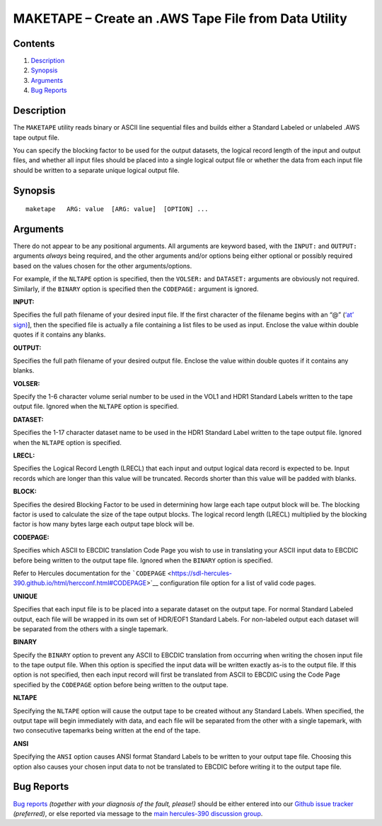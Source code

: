 MAKETAPE – Create an .AWS Tape File from Data Utility
=====================================================

Contents
--------

1. `Description <#Description>`__
2. `Synopsis <#Synopsis>`__
3. `Arguments <#Arguments>`__
4. `Bug Reports <#Bug-Reports>`__

Description
-----------

The ``MAKETAPE`` utility reads binary or ASCII line sequential files and
builds either a Standard Labeled or unlabeled .AWS tape output file.

You can specify the blocking factor to be used for the output datasets,
the logical record length of the input and output files, and whether all
input files should be placed into a single logical output file or
whether the data from each input file should be written to a separate
unique logical output file.

Synopsis
--------

::

     maketape   ARG: value  [ARG: value]  [OPTION] ...

Arguments
---------

There do not appear to be any positional arguments. All arguments are
keyword based, with the ``INPUT:`` and ``OUTPUT:`` arguments *always*
being required, and the other arguments and/or options being either
optional or possibly required based on the values chosen for the other
arguments/options.

For example, if the ``NLTAPE`` option is specified, then the ``VOLSER:``
and ``DATASET:`` arguments are obviously not required. Similarly, if the
``BINARY`` option is specified then the ``CODEPAGE:`` argument is
ignored.

**INPUT:**

Specifies the full path filename of your desired input file. If the
first character of the filename begins with an “@” (`‘at’
sign) <https://en.wikipedia.org/wiki/At_sign>`__], then the specified
file is actually a file containing a list files to be used as input.
Enclose the value within double quotes if it contains any blanks.

**OUTPUT:**

Specifies the full path filename of your desired output file. Enclose
the value within double quotes if it contains any blanks.

**VOLSER:**

Specify the 1-6 character volume serial number to be used in the VOL1
and HDR1 Standard Labels written to the tape output file. Ignored when
the ``NLTAPE`` option is specified.

**DATASET:**

Specifies the 1-17 character dataset name to be used in the HDR1
Standard Label written to the tape output file. Ignored when the
``NLTAPE`` option is specified.

**LRECL:**

Specifies the Logical Record Length (LRECL) that each input and output
logical data record is expected to be. Input records which are longer
than this value will be truncated. Records shorter than this value will
be padded with blanks.

**BLOCK:**

Specifies the desired Blocking Factor to be used in determining how
large each tape output block will be. The blocking factor is used to
calculate the size of the tape output blocks. The logical record length
(LRECL) multiplied by the blocking factor is how many bytes large each
output tape block will be.

**CODEPAGE:**

Specifies which ASCII to EBCDIC translation Code Page you wish to use in
translating your ASCII input data to EBCDIC before being written to the
output tape file. Ignored when the ``BINARY`` option is specified.

Refer to Hercules documentation for the
```CODEPAGE`` <https://sdl-hercules-390.github.io/html/hercconf.html#CODEPAGE>`__
configuration file option for a list of valid code pages.

**UNIQUE**

Specifies that each input file is to be placed into a separate dataset
on the output tape. For normal Standard Labeled output, each file will
be wrapped in its own set of HDR/EOF1 Standard Labels. For non-labeled
output each dataset will be separated from the others with a single
tapemark.

**BINARY**

Specify the ``BINARY`` option to prevent any ASCII to EBCDIC translation
from occurring when writing the chosen input file to the tape output
file. When this option is specified the input data will be written
exactly as-is to the output file. If this option is not specified, then
each input record will first be translated from ASCII to EBCDIC using
the Code Page specified by the ``CODEPAGE`` option before being written
to the output tape.

**NLTAPE**

Specifying the ``NLTAPE`` option will cause the output tape to be
created without any Standard Labels. When specified, the output tape
will begin immediately with data, and each file will be separated from
the other with a single tapemark, with two consecutive tapemarks being
written at the end of the tape.

**ANSI**

Specifying the ``ANSI`` option causes ANSI format Standard Labels to be
written to your output tape file. Choosing this option also causes your
chosen input data to not be translated to EBCDIC before writing it to
the output tape file.

Bug Reports
-----------

`Bug reports <https://github.com/sdl-hercules-390/hyperion/issues>`__
*(together with your diagnosis of the fault, please!)* should be either
entered into our `Github issue
tracker <https://github.com/sdl-hercules-390/hyperion/issues>`__
*(preferred)*, or else reported via message to the `main hercules-390
discussion group <https://hercules-390.groups.io/g/group>`__.
